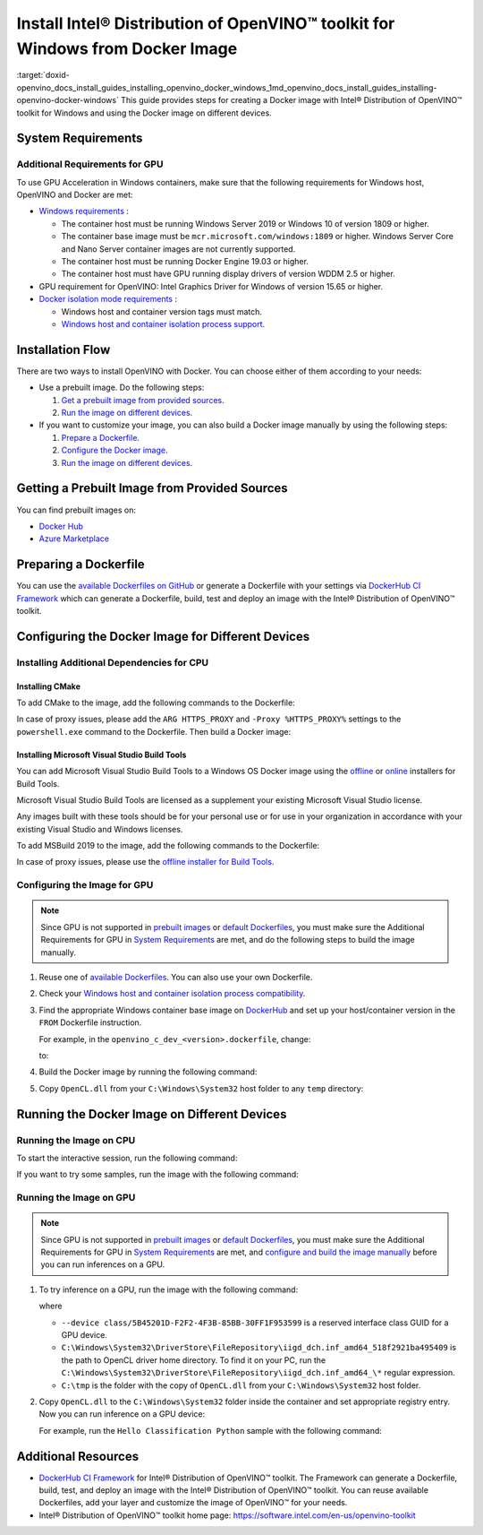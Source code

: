 .. index:: pair: page; Install Intel® Distribution of OpenVINO™ toolkit for Windows from Docker Image
.. _doxid-openvino_docs_install_guides_installing_openvino_docker_windows:


Install Intel® Distribution of OpenVINO™ toolkit for Windows from Docker Image
=================================================================================

:target:`doxid-openvino_docs_install_guides_installing_openvino_docker_windows_1md_openvino_docs_install_guides_installing-openvino-docker-windows` This guide provides steps for creating a Docker image with Intel® Distribution of OpenVINO™ toolkit for Windows and using the Docker image on different devices.

.. _system-requirments:

System Requirements
~~~~~~~~~~~~~~~~~~~

.. tab:: Target Operating System with Python Version

  +------------------------------------+--------------------------+
  | Operating System                   | Supported Python Version |
  +====================================+==========================+
  | Windows Server Core base LTSC 2019 | 3.8                      |
  +------------------------------------+--------------------------+
  | Windows 10, version 20H2           | 3.8                      |
  +------------------------------------+--------------------------+

.. tab:: Host Operating Systems

  * Windows 10, 64-bit Pro, Enterprise or Education (1607 Anniversary Update, Build 14393 or later) editions
  * Windows Server 2016 or higher

Additional Requirements for GPU
-------------------------------

To use GPU Acceleration in Windows containers, make sure that the following requirements for Windows host, OpenVINO and Docker are met:

* `Windows requirements <https://docs.microsoft.com/en-us/virtualization/windowscontainers/deploy-containers/gpu-acceleration>`__ :
  
  * The container host must be running Windows Server 2019 or Windows 10 of version 1809 or higher.
  
  * The container base image must be ``mcr.microsoft.com/windows:1809`` or higher. Windows Server Core and Nano Server container images are not currently supported.
  
  * The container host must be running Docker Engine 19.03 or higher.
  
  * The container host must have GPU running display drivers of version WDDM 2.5 or higher.

* GPU requirement for OpenVINO: Intel Graphics Driver for Windows of version 15.65 or higher.

* `Docker isolation mode requirements <https://docs.microsoft.com/en-us/virtualization/windowscontainers/manage-containers/hyperv-container>`__ :
  
  * Windows host and container version tags must match.
  
  * `Windows host and container isolation process support <https://docs.microsoft.com/en-us/virtualization/windowscontainers/deploy-containers/version-compatibility>`__.

Installation Flow
~~~~~~~~~~~~~~~~~

There are two ways to install OpenVINO with Docker. You can choose either of them according to your needs:

* Use a prebuilt image. Do the following steps:
  
  #. `Get a prebuilt image from provided sources <#get-prebuilt-image>`__.
  
  #. `Run the image on different devices <#run-image>`__.

* If you want to customize your image, you can also build a Docker image manually by using the following steps:
  
  #. `Prepare a Dockerfile <#prepare-dockerfile>`__.
  
  #. `Configure the Docker image <#configure-image>`__.
  
  #. `Run the image on different devices <#run-image>`__.

.. _get-prebuilt-image:

Getting a Prebuilt Image from Provided Sources
~~~~~~~~~~~~~~~~~~~~~~~~~~~~~~~~~~~~~~~~~~~~~~

You can find prebuilt images on:

* `Docker Hub <https://hub.docker.com/u/openvino>`__

* `Azure Marketplace <https://azuremarketplace.microsoft.com/en-us/marketplace/apps/intel_corporation.openvino>`__

.. _prepare-dockerfile:

Preparing a Dockerfile
~~~~~~~~~~~~~~~~~~~~~~

You can use the `available Dockerfiles on GitHub <https://github.com/openvinotoolkit/docker_ci/tree/master/dockerfiles>`__ or generate a Dockerfile with your settings via `DockerHub CI Framework <https://github.com/openvinotoolkit/docker_ci>`__ which can generate a Dockerfile, build, test and deploy an image with the Intel® Distribution of OpenVINO™ toolkit.

.. _configure-image:

Configuring the Docker Image for Different Devices
~~~~~~~~~~~~~~~~~~~~~~~~~~~~~~~~~~~~~~~~~~~~~~~~~~

Installing Additional Dependencies for CPU
------------------------------------------

Installing CMake
++++++++++++++++

To add CMake to the image, add the following commands to the Dockerfile:

.. ref-code-block:: cpp

	RUN powershell.exe -Command `
	    Invoke-WebRequest -URI https://cmake.org/files/v3.14/cmake-3.14.7-win64-x64.msi -OutFile %TMP%\\cmake-3.14.7-win64-x64.msi ; `
	    Start-Process %TMP%\\cmake-3.14.7-win64-x64.msi -ArgumentList '/quiet /norestart' -Wait ; `
	    Remove-Item %TMP%\\cmake-3.14.7-win64-x64.msi -Force
	
	RUN SETX /M PATH "C:\Program Files\CMake\Bin;%PATH%"

In case of proxy issues, please add the ``ARG HTTPS_PROXY`` and ``-Proxy %HTTPS_PROXY%`` settings to the ``powershell.exe`` command to the Dockerfile. Then build a Docker image:

.. ref-code-block:: cpp

	docker build . -t <image_name> `
	--build-arg HTTPS_PROXY=<https://your_proxy_server:port>

Installing Microsoft Visual Studio Build Tools
++++++++++++++++++++++++++++++++++++++++++++++

You can add Microsoft Visual Studio Build Tools to a Windows OS Docker image using the `offline <https://docs.microsoft.com/en-us/visualstudio/install/create-an-offline-installation-of-visual-studio?view=vs-2019>`__ or `online <https://docs.microsoft.com/en-us/visualstudio/install/build-tools-container?view=vs-2019>`__ installers for Build Tools.

Microsoft Visual Studio Build Tools are licensed as a supplement your existing Microsoft Visual Studio license.

Any images built with these tools should be for your personal use or for use in your organization in accordance with your existing Visual Studio and Windows licenses.

To add MSBuild 2019 to the image, add the following commands to the Dockerfile:

.. ref-code-block:: cpp

	RUN powershell.exe -Command Invoke-WebRequest -URI https://aka.ms/vs/16/release/vs_buildtools.exe -OutFile %TMP%\\vs_buildtools.exe
	
	RUN %TMP%\\vs_buildtools.exe --quiet --norestart --wait --nocache `
	     --installPath "C:\Program Files (x86)\Microsoft Visual Studio\2019\BuildTools" `
	     --add Microsoft.VisualStudio.Workload.MSBuildTools `
	     --add Microsoft.VisualStudio.Workload.UniversalBuildTools `
	     --add Microsoft.VisualStudio.Workload.VCTools --includeRecommended `
	     --remove Microsoft.VisualStudio.Component.Windows10SDK.10240 `
	     --remove Microsoft.VisualStudio.Component.Windows10SDK.10586 `
	     --remove Microsoft.VisualStudio.Component.Windows10SDK.14393 `
	     --remove Microsoft.VisualStudio.Component.Windows81SDK || IF "%ERRORLEVEL%"=="3010" EXIT 0 && powershell set-executionpolicy remotesigned

In case of proxy issues, please use the `offline installer for Build Tools <https://docs.microsoft.com/en-us/visualstudio/install/create-an-offline-installation-of-visual-studio?view=vs-2019>`__.

.. _config-image-for-gpu:

Configuring the Image for GPU
-----------------------------

.. note:: Since GPU is not supported in `prebuilt images <#get-prebuilt-image>`__ or `default Dockerfiles <https://github.com/openvinotoolkit/docker_ci/tree/master/dockerfiles>`__, you must make sure the Additional Requirements for GPU in `System Requirements <#system-requirements>`__ are met, and do the following steps to build the image manually.

#. Reuse one of `available Dockerfiles <https://github.com/openvinotoolkit/docker_ci/tree/master/dockerfiles>`__. You can also use your own Dockerfile.

#. Check your `Windows host and container isolation process compatibility <https://docs.microsoft.com/en-us/virtualization/windowscontainers/deploy-containers/version-compatibility>`__.

#. Find the appropriate Windows container base image on `DockerHub <https://hub.docker.com/_/microsoft-windows>`__ and set up your host/container version in the ``FROM`` Dockerfile instruction.
   
   For example, in the ``openvino_c_dev_<version>.dockerfile``, change:
   
   
   
   .. ref-code-block:: cpp
   
   	FROM mcr.microsoft.com/windows/servercore:ltsc2019 AS ov_base
   
   to:
   
   .. ref-code-block:: cpp
   
   	FROM mcr.microsoft.com/windows:20H2

#. Build the Docker image by running the following command:
   
   .. ref-code-block:: cpp
   
   	docker build --build-arg package_url=<OpenVINO pkg> -f <Dockerfile> -t <image_name> .

#. Copy ``OpenCL.dll`` from your ``C:\Windows\System32`` host folder to any ``temp`` directory:
   
   .. ref-code-block:: cpp
   
   	mkdir C:\tmp
   	copy C:\Windows\System32\OpenCL.dll C:\tmp

.. _run-image:

Running the Docker Image on Different Devices
~~~~~~~~~~~~~~~~~~~~~~~~~~~~~~~~~~~~~~~~~~~~~

Running the Image on CPU
------------------------

To start the interactive session, run the following command:

.. ref-code-block:: cpp

	docker run -it --rm <image_name>

If you want to try some samples, run the image with the following command:

.. ref-code-block:: cpp

	docker run -it --rm <image_name> 
	cmd /S /C "omz_downloader --name googlenet-v1 --precisions FP16 && omz_converter --name googlenet-v1 --precision FP16 && curl -kO https://storage.openvinotoolkit.org/data/test_data/images/car_1.bmp && python samples\python\hello_classification\hello_classification.py public\googlenet-v1\FP16\googlenet-v1.xml car_1.bmp CPU"

Running the Image on GPU
------------------------

.. note:: Since GPU is not supported in `prebuilt images <#get-prebuilt-image>`__ or `default Dockerfiles <https://github.com/openvinotoolkit/docker_ci/tree/master/dockerfiles>`__, you must make sure the Additional Requirements for GPU in `System Requirements <#system-requirements>`__ are met, and `configure and build the image manually <#config-image-for-gpu>`__ before you can run inferences on a GPU.

#. To try inference on a GPU, run the image with the following command:
   
   .. ref-code-block:: cpp
   
   	docker run -it --rm -u ContainerAdministrator --isolation process --device class/5B45201D-F2F2-4F3B-85BB-30FF1F953599 -v C:\Windows\System32\DriverStore\FileRepository\iigd_dch.inf_amd64_518f2921ba495409:C:\Windows\System32\DriverStore\FileRepository\iigd_dch.inf_amd64_518f2921ba495409 -v C:\tmp:C:\tmp <image_name>
   
   where
   
   * ``--device class/5B45201D-F2F2-4F3B-85BB-30FF1F953599`` is a reserved interface class GUID for a GPU device.
   
   * ``C:\Windows\System32\DriverStore\FileRepository\iigd_dch.inf_amd64_518f2921ba495409`` is the path to OpenCL driver home directory. To find it on your PC, run the ``C:\Windows\System32\DriverStore\FileRepository\iigd_dch.inf_amd64_\*`` regular expression.
   
   * ``C:\tmp`` is the folder with the copy of ``OpenCL.dll`` from your ``C:\Windows\System32`` host folder.

#. Copy ``OpenCL.dll`` to the ``C:\Windows\System32`` folder inside the container and set appropriate registry entry. Now you can run inference on a GPU device:
   
   .. ref-code-block:: cpp
   
   	copy C:\tmp\OpenCL.dll C:\Windows\System32\ && reg add "HKLM\SOFTWARE\Khronos\OpenCL\Vendors" /v "C:\Windows\System32\DriverStore\FileRepository\iigd_dch.inf_amd64_518f2921ba495409\ocl\bin\x64\intelocl64.dll" /t REG_DWORD /d 0
   
   For example, run the ``Hello Classification Python`` sample with the following command:
   
   .. ref-code-block:: cpp
   
   	omz_downloader --name googlenet-v1 --precisions FP16 && omz_converter --name googlenet-v1 --precision FP16 && curl -kO https://storage.openvinotoolkit.org/data/test_data/images/car_1.bmp && python samples\python\hello_classification\hello_classification.py public\googlenet-v1\FP16\googlenet-v1.xml car_1.bmp GPU

Additional Resources
~~~~~~~~~~~~~~~~~~~~

* `DockerHub CI Framework <https://github.com/openvinotoolkit/docker_ci>`__ for Intel® Distribution of OpenVINO™ toolkit. The Framework can generate a Dockerfile, build, test, and deploy an image with the Intel® Distribution of OpenVINO™ toolkit. You can reuse available Dockerfiles, add your layer and customize the image of OpenVINO™ for your needs.

* Intel® Distribution of OpenVINO™ toolkit home page: `https://software.intel.com/en-us/openvino-toolkit <https://software.intel.com/en-us/openvino-toolkit>`__

